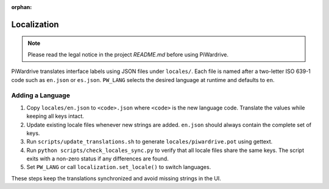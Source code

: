 :orphan:

Localization
============
.. note::
   Please read the legal notice in the project `README.md` before using PiWardrive.

PiWardrive translates interface labels using JSON files under ``locales/``.
Each file is named after a two-letter ISO 639-1 code such as ``en.json`` or
``es.json``.  ``PW_LANG`` selects the desired language at runtime and defaults
to ``en``.

Adding a Language
-----------------

1. Copy ``locales/en.json`` to ``<code>.json`` where ``<code>`` is the new
   language code. Translate the values while keeping all keys intact.
2. Update existing locale files whenever new strings are added. ``en.json``
   should always contain the complete set of keys.
3. Run ``scripts/update_translations.sh`` to generate
   ``locales/piwardrive.pot`` using gettext.
4. Run ``python scripts/check_locales_sync.py`` to verify that all locale
   files share the same keys. The script exits with a non-zero status if any
   differences are found.
5. Set ``PW_LANG`` or call ``localization.set_locale()`` to switch languages.

These steps keep the translations synchronized and avoid missing strings in the
UI.
